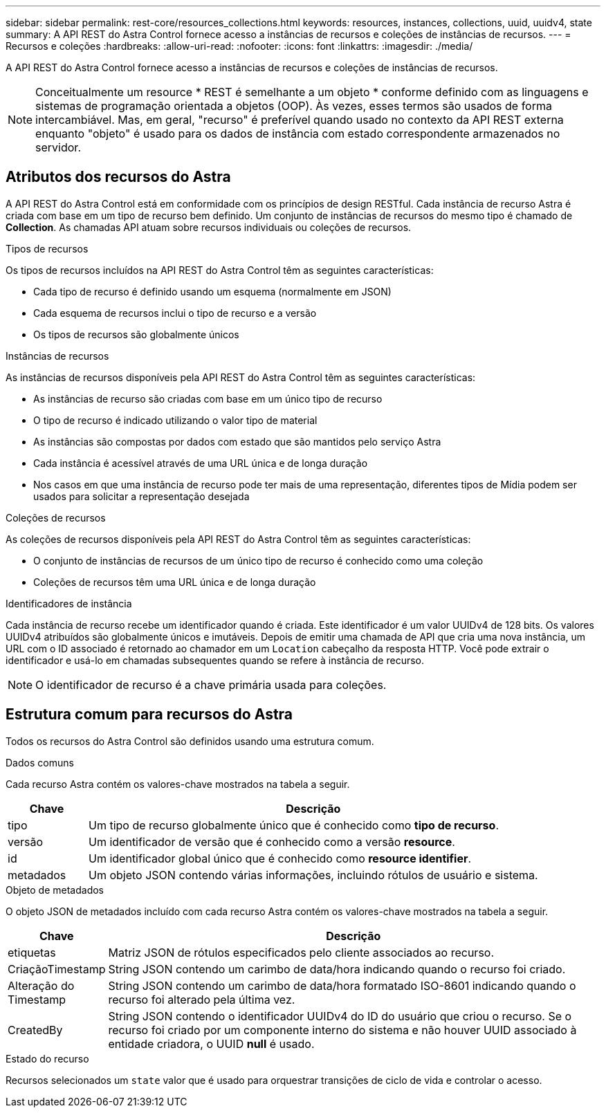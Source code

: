 ---
sidebar: sidebar 
permalink: rest-core/resources_collections.html 
keywords: resources, instances, collections, uuid, uuidv4, state 
summary: A API REST do Astra Control fornece acesso a instâncias de recursos e coleções de instâncias de recursos. 
---
= Recursos e coleções
:hardbreaks:
:allow-uri-read: 
:nofooter: 
:icons: font
:linkattrs: 
:imagesdir: ./media/


[role="lead"]
A API REST do Astra Control fornece acesso a instâncias de recursos e coleções de instâncias de recursos.


NOTE: Conceitualmente um resource * REST é semelhante a um objeto * conforme definido com as linguagens e sistemas de programação orientada a objetos (OOP). Às vezes, esses termos são usados de forma intercambiável. Mas, em geral, "recurso" é preferível quando usado no contexto da API REST externa enquanto "objeto" é usado para os dados de instância com estado correspondente armazenados no servidor.



== Atributos dos recursos do Astra

A API REST do Astra Control está em conformidade com os princípios de design RESTful. Cada instância de recurso Astra é criada com base em um tipo de recurso bem definido. Um conjunto de instâncias de recursos do mesmo tipo é chamado de *Collection*. As chamadas API atuam sobre recursos individuais ou coleções de recursos.

.Tipos de recursos
Os tipos de recursos incluídos na API REST do Astra Control têm as seguintes características:

* Cada tipo de recurso é definido usando um esquema (normalmente em JSON)
* Cada esquema de recursos inclui o tipo de recurso e a versão
* Os tipos de recursos são globalmente únicos


.Instâncias de recursos
As instâncias de recursos disponíveis pela API REST do Astra Control têm as seguintes características:

* As instâncias de recurso são criadas com base em um único tipo de recurso
* O tipo de recurso é indicado utilizando o valor tipo de material
* As instâncias são compostas por dados com estado que são mantidos pelo serviço Astra
* Cada instância é acessível através de uma URL única e de longa duração
* Nos casos em que uma instância de recurso pode ter mais de uma representação, diferentes tipos de Mídia podem ser usados para solicitar a representação desejada


.Coleções de recursos
As coleções de recursos disponíveis pela API REST do Astra Control têm as seguintes características:

* O conjunto de instâncias de recursos de um único tipo de recurso é conhecido como uma coleção
* Coleções de recursos têm uma URL única e de longa duração


.Identificadores de instância
Cada instância de recurso recebe um identificador quando é criada. Este identificador é um valor UUIDv4 de 128 bits. Os valores UUIDv4 atribuídos são globalmente únicos e imutáveis. Depois de emitir uma chamada de API que cria uma nova instância, um URL com o ID associado é retornado ao chamador em um `Location` cabeçalho da resposta HTTP. Você pode extrair o identificador e usá-lo em chamadas subsequentes quando se refere à instância de recurso.


NOTE: O identificador de recurso é a chave primária usada para coleções.



== Estrutura comum para recursos do Astra

Todos os recursos do Astra Control são definidos usando uma estrutura comum.

.Dados comuns
Cada recurso Astra contém os valores-chave mostrados na tabela a seguir.

[cols="15,85"]
|===
| Chave | Descrição 


| tipo | Um tipo de recurso globalmente único que é conhecido como *tipo de recurso*. 


| versão | Um identificador de versão que é conhecido como a versão *resource*. 


| id | Um identificador global único que é conhecido como *resource identifier*. 


| metadados | Um objeto JSON contendo várias informações, incluindo rótulos de usuário e sistema. 
|===
.Objeto de metadados
O objeto JSON de metadados incluído com cada recurso Astra contém os valores-chave mostrados na tabela a seguir.

[cols="15,85"]
|===
| Chave | Descrição 


| etiquetas | Matriz JSON de rótulos especificados pelo cliente associados ao recurso. 


| CriaçãoTimestamp | String JSON contendo um carimbo de data/hora indicando quando o recurso foi criado. 


| Alteração do Timestamp | String JSON contendo um carimbo de data/hora formatado ISO-8601 indicando quando o recurso foi alterado pela última vez. 


| CreatedBy | String JSON contendo o identificador UUIDv4 do ID do usuário que criou o recurso. Se o recurso foi criado por um componente interno do sistema e não houver UUID associado à entidade criadora, o UUID *null* é usado. 
|===
.Estado do recurso
Recursos selecionados um `state` valor que é usado para orquestrar transições de ciclo de vida e controlar o acesso.

